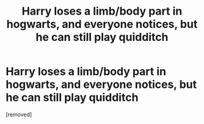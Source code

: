 #+TITLE: Harry loses a limb/body part in hogwarts, and everyone notices, but he can still play quidditch

* Harry loses a limb/body part in hogwarts, and everyone notices, but he can still play quidditch
:PROPERTIES:
:Author: ikilldeathhasreturn
:Score: 0
:DateUnix: 1585763909.0
:DateShort: 2020-Apr-01
:FlairText: Request
:END:
[removed]

